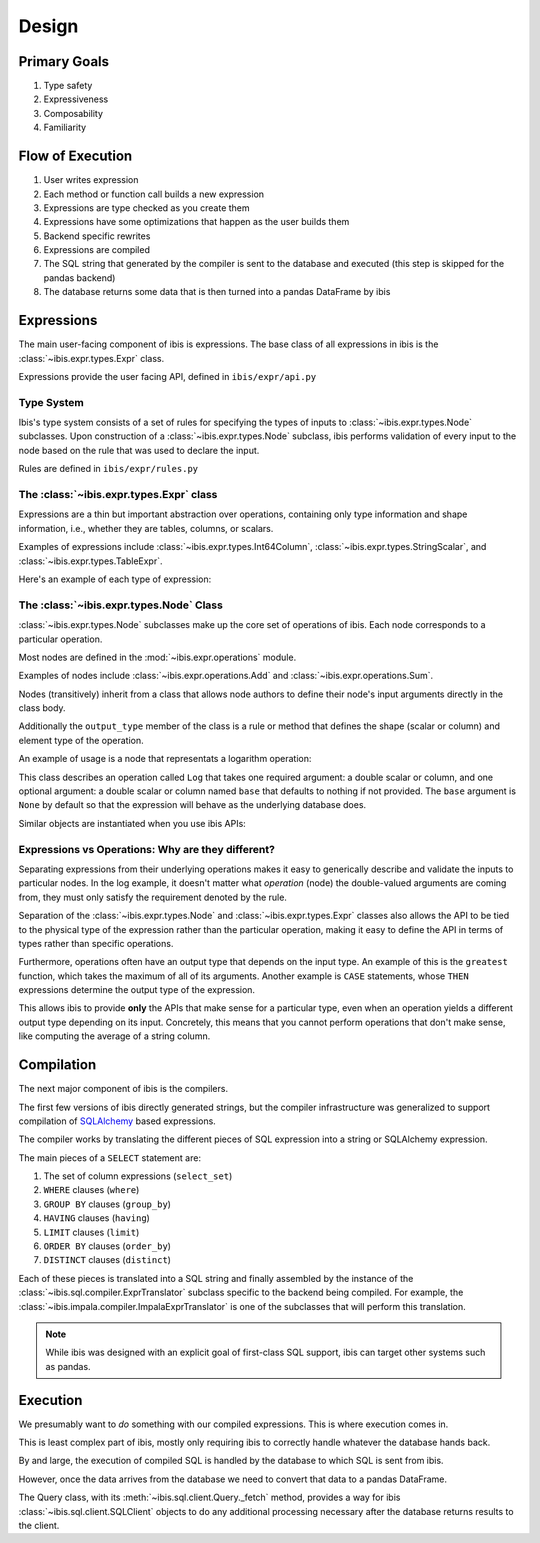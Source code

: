 .. _design:

Design
======


.. _primary_goals:

Primary Goals
-------------

#. Type safety
#. Expressiveness
#. Composability
#. Familiarity

.. _flow_of_execution:

Flow of Execution
-----------------

#. User writes expression
#. Each method or function call builds a new expression
#. Expressions are type checked as you create them
#. Expressions have some optimizations that happen as the user builds them
#. Backend specific rewrites
#. Expressions are compiled
#. The SQL string that generated by the compiler is sent to the database and
   executed (this step is skipped for the pandas backend)
#. The database returns some data that is then turned into a pandas DataFrame
   by ibis

.. _expressions:

Expressions
-----------

The main user-facing component of ibis is expressions. The base class of all
expressions in ibis is the :class:`~ibis.expr.types.Expr` class.

Expressions provide the user facing API, defined in ``ibis/expr/api.py``

.. _type_system:

Type System
~~~~~~~~~~~

Ibis's type system consists of a set of rules for specifying the types of
inputs to :class:`~ibis.expr.types.Node` subclasses. Upon construction of a
:class:`~ibis.expr.types.Node` subclass, ibis performs validation of every
input to the node based on the rule that was used to declare the input.

Rules are defined in ``ibis/expr/rules.py``

.. _expr_class:

The :class:`~ibis.expr.types.Expr` class
~~~~~~~~~~~~~~~~~~~~~~~~~~~~~~~~~~~~~~~~

Expressions are a thin but important abstraction over operations, containing
only type information and shape information, i.e., whether they are tables,
columns, or scalars.

Examples of expressions include :class:`~ibis.expr.types.Int64Column`,
:class:`~ibis.expr.types.StringScalar`, and
:class:`~ibis.expr.types.TableExpr`.

Here's an example of each type of expression:

.. ipython:: python

   import ibis
   t = ibis.table([('a', 'int64')])
   int64_column = t.a
   type(int64_column)
   string_scalar = ibis.literal('some_string_value')
   type(string_scalar)
   table_expr = t.mutate(b=t.a + 1)
   type(table_expr)

.. _node_class:

The :class:`~ibis.expr.types.Node` Class
~~~~~~~~~~~~~~~~~~~~~~~~~~~~~~~~~~~~~~~~

:class:`~ibis.expr.types.Node` subclasses make up the core set of operations of
ibis. Each node corresponds to a particular operation.

Most nodes are defined in the :mod:`~ibis.expr.operations` module.

Examples of nodes include :class:`~ibis.expr.operations.Add` and
:class:`~ibis.expr.operations.Sum`.

Nodes (transitively) inherit from a class that allows node authors to define
their node's input arguments directly in the class body.

Additionally the ``output_type`` member of the class is a rule or method that
defines the shape (scalar or column) and element type of the operation.

An example of usage is a node that representats a logarithm operation:

.. ipython:: python

   import ibis.expr.rules as rlz
   from ibis.expr.operations import ValueOp

   class Log(ValueOp):
       arg = rlz.double  # A double scalar or column
       base = rlz.optional(rlz.double)  # Optional argument, defaults to None
       output_type = rlz.typeof('arg')

This class describes an operation called ``Log`` that takes one required
argument: a double scalar or column, and one optional argument: a double scalar
or column named ``base`` that defaults to nothing if not provided. The ``base``
argument is ``None`` by default so that the expression will behave as the
underlying database does.

Similar objects are instantiated when you use ibis APIs:

.. ipython:: python

   import ibis
   t = ibis.table([('a', 'double')], name='t')
   log_1p = (1 + t.a).log()  # an Add and a Log are instantiated here

.. _expr_vs_ops:

Expressions vs Operations: Why are they different?
~~~~~~~~~~~~~~~~~~~~~~~~~~~~~~~~~~~~~~~~~~~~~~~~~~

Separating expressions from their underlying operations makes it easy to
generically describe and validate the inputs to particular nodes. In the log
example, it doesn't matter what *operation* (node) the double-valued arguments
are coming from, they must only satisfy the requirement denoted by the rule.

Separation of the :class:`~ibis.expr.types.Node` and
:class:`~ibis.expr.types.Expr` classes also allows the API to be tied to the
physical type of the expression rather than the particular operation, making it
easy to define the API in terms of types rather than specific operations.

Furthermore, operations often have an output type that depends on the input
type. An example of this is the ``greatest`` function, which takes the maximum
of all of its arguments. Another example is ``CASE`` statements, whose ``THEN``
expressions determine the output type of the expression.

This allows ibis to provide **only** the APIs that make sense for a particular
type, even when an operation yields a different output type depending on its
input. Concretely, this means that you cannot perform operations that don't
make sense, like computing the average of a string column.

.. _compilation:

Compilation
-----------

The next major component of ibis is the compilers.

The first few versions of ibis directly generated strings, but the compiler
infrastructure was generalized to support compilation of `SQLAlchemy
<https://docs.sqlalchemy.org/en/latest/core/tutorial.html>`_ based expressions.

The compiler works by translating the different pieces of SQL expression into a
string or SQLAlchemy expression.

The main pieces of a ``SELECT`` statement are:

#. The set of column expressions (``select_set``)
#. ``WHERE`` clauses (``where``)
#. ``GROUP BY`` clauses (``group_by``)
#. ``HAVING`` clauses (``having``)
#. ``LIMIT`` clauses (``limit``)
#. ``ORDER BY`` clauses (``order_by``)
#. ``DISTINCT`` clauses (``distinct``)

Each of these pieces is translated into a SQL string and finally assembled by
the instance of the :class:`~ibis.sql.compiler.ExprTranslator` subclass
specific to the backend being compiled. For example, the
:class:`~ibis.impala.compiler.ImpalaExprTranslator` is one of the subclasses
that will perform this translation.

.. note::

   While ibis was designed with an explicit goal of first-class SQL support,
   ibis can target other systems such as pandas.

.. _execution:

Execution
---------

We presumably want to *do* something with our compiled expressions. This is
where execution comes in.

This is least complex part of ibis, mostly only requiring ibis to correctly
handle whatever the database hands back.

By and large, the execution of compiled SQL is handled by the database to which
SQL is sent from ibis.

However, once the data arrives from the database we need to convert that
data to a pandas DataFrame.

The Query class, with its :meth:`~ibis.sql.client.Query._fetch` method,
provides a way for ibis :class:`~ibis.sql.client.SQLClient` objects to do any
additional processing necessary after the database returns results to the
client.
